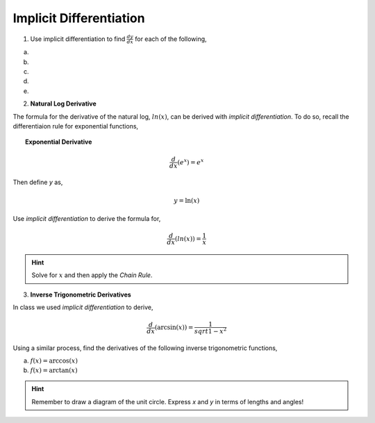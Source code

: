 .. _implicit_differentiation_classwork:

========================
Implicit Differentiation
========================

1. Use implicit differentiation to find :math:`\frac{dy}{dx}` for each of the following,

a. 

b.

c.

d.

e.

2. **Natural Log Derivative**

The formula for the derivative of the natural log, :math:`ln(x)`, can be derived with *implicit differentiation*. To do so, recall the differentiaion rule for exponential functions,

.. topic:: Exponential Derivative

	.. math::
	
		\frac{d}{dx}(e^x) = e^x
		
Then define *y* as,

.. math::

	y = \ln(x)
	
Use *implicit differentiation* to derive the formula for,

.. math::
	
	\frac{d}{dx}(ln(x)) = \frac{1}{x}
	
.. hint::
	
	Solve for :math:`x` and then apply the *Chain Rule*.
	
3. **Inverse Trigonometric Derivatives**

In class we used *implicit differentiation* to derive, 

.. math::

	\frac{d}{dx}( \arcsin(x) ) = \frac{1}{sqrt{1-x^2}}
	
Using a similar process, find the derivatives of the following inverse trigonometric functions,

a. :math:`f(x) = \arccos(x)`

b. :math:`f(x) = \arctan(x)`

.. hint::

	Remember to draw a diagram of the unit circle. Express *x* and *y* in terms of lengths and angles!

